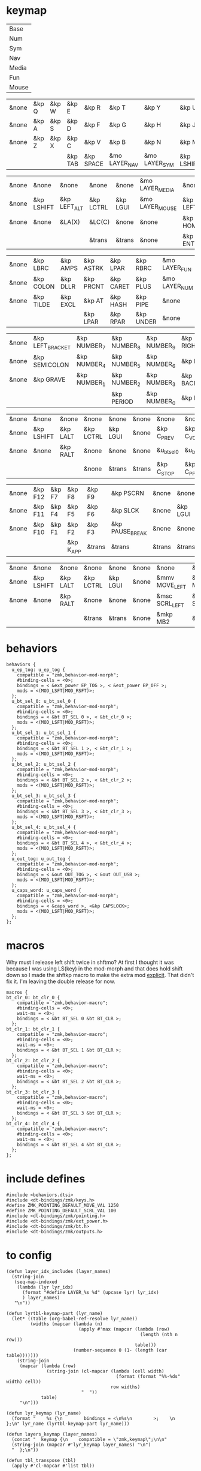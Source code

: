 * keymap
#+NAME: Layers
| Base  |
| Num   |
| Sym   |
| Nav   |
| Media |
| Fun   |
| Mouse |

#+NAME: Base
| &none | &kp Q | &kp W | &kp E   | &kp R     | &kp T         | &kp Y         | &kp U      | &kp I     | &kp O   | &kp P    | &none |
| &none | &kp A | &kp S | &kp D   | &kp F     | &kp G         | &kp H         | &kp J      | &kp K     | &kp L   | &kp SQT  | &none |
| &none | &kp Z | &kp X | &kp C   | &kp V     | &kp B         | &kp N         | &kp M      | &kp COMMA | &kp DOT | &kp FSLH | &none |
|       |       |       | &kp TAB | &kp SPACE | &mo LAYER_NAV | &mo LAYER_SYM | &kp LSHIFT | &kp ESC   |         |          |       |

#+NAME: Nav
| &none | &none      | &none        | &none     | &none    | &mo LAYER_MEDIA | &none     | &none     | &none      | &none     | &none        | &none |
| &none | &kp LSHIFT | &kp LEFT_ALT | &kp LCTRL | &kp LGUI | &mo LAYER_MOUSE | &kp LEFT  | &kp DOWN  | &kp UP     | &kp RIGHT | &u_caps_word | &none |
| &none | &none      | &LA(X)       | &LC(C)    | &none    | &none           | &kp HOME  | &kp PG_DN | &kp PG_UP  | &kp END   | &none        | &none |
|       |            |              | &trans    | &trans   | &none           | &kp ENTER | &kp BSC   | &kp DELETE |           |              |       |

#+NAME: Sym
| &none | &kp LBRC  | &kp AMPS | &kp ASTRK | &kp LPAR  | &kp RBRC  | &mo LAYER_FUN | &none    | &none     | &none        | &none      | &none |
| &none | &kp COLON | &kp DLLR | &kp PRCNT | &kp CARET | &kp PLUS  | &mo LAYER_NUM | &kp LGUI | &kp LCTRL | &kp LEFT_ALT | &kp LSHIFT | &none |
| &none | &kp TILDE | &kp EXCL | &kp AT    | &kp HASH  | &kp PIPE  | &none         | &none    | &none     | &none        | &none      | &none |
|       |           |          | &kp LPAR  | &kp RPAR  | &kp UNDER | &none         | &trans   | &trans    |              |            |       |

#+NAME: Num
| &none | &kp LEFT_BRACKET | &kp NUMBER_7 | &kp NUMBER_8 | &kp NUMBER_9 | &kp RIGHT_BRACKET | &none  | &none    | &none     | &none        | &none      | &none |
| &none | &kp SEMICOLON    | &kp NUMBER_4 | &kp NUMBER_5 | &kp NUMBER_6 | &kp EQUAL         | &none  | &kp LGUI | &kp LCTRL | &kp LEFT_ALT | &kp LSHIFT | &none |
| &none | &kp GRAVE        | &kp NUMBER_1 | &kp NUMBER_2 | &kp NUMBER_3 | &kp BACKSLASH     | &none  | &none    | &trans    | &trans       | &trans     | &none |
|       |                  |              | &kp PERIOD   | &kp NUMBER_0 | &kp MINUS         | &trans | &none    | &trans    |              |            |       |

#+NAME: Media
| &none | &none      | &none    | &none     | &none    | &none  | &none       | &none        | &none        | &none       | &none      | &none |
| &none | &kp LSHIFT | &kp LALT | &kp LCTRL | &kp LGUI | &none  | &kp C_PREV  | &kp C_VOL_DN | &kp C_VOL_UP | &kp C_NEXT  | &u_ep_tog  | &none |
| &none | &none      | &kp RALT | &none     | &none    | &none  | &u_bt_sel_0 | &u_bt_sel_1  | &u_bt_sel_2  | &u_bt_sel_3 | &u_out_tog | &none |
|       |            |          | &none     | &trans   | &trans | &kp C_STOP  | &kp C_PP     | &kp C_MUTE   |             |            |       |

#+NAME: Fun
| &none | &kp F12 | &kp F7 | &kp F8    | &kp F9 | &kp PSCRN       | &none  | &none    | &none     | &none    | &none      | &none |
| &none | &kp F11 | &kp F4 | &kp F5    | &kp F6 | &kp SLCK        | &none  | &kp LGUI | &kp LCTRL | &kp LALT | &kp LSHIFT | &none |
| &none | &kp F10 | &kp F1 | &kp F2    | &kp F3 | &kp PAUSE_BREAK | &none  | &none    | &none     | &kp RALT | &none      | &none |
|       |         |        | &kp K_APP | &trans | &trans          | &trans | &trans   | &none     |          |            |       |

#+NAME: Mouse
| &none | &none      | &none    | &none     | &none    | &none | &none          | &none          | &none        | &none           | &none | &none |
| &none | &kp LSHIFT | &kp LALT | &kp LCTRL | &kp LGUI | &none | &mmv MOVE_LEFT | &mmv MOVE_DOWN | &mmv MOVE_UP | &mmv MOVE_RIGHT | &none | &none |
| &none | &none      | &kp RALT | &none     | &none    | &none | &msc SCRL_LEFT | &msc SCRL_DOWN | &msc SCRL_UP | &msc SCRL_RIGHT | &none | &none |
|       |            |          | &trans    | &trans   | &none | &mkp MB2       | &mkp MB1       | &mkp MB3     |                 |       |       |

* behaviors
#+NAME:behaviors
#+begin_example
  behaviors {
    u_ep_tog: u_ep_tog {
      compatible = "zmk,behavior-mod-morph";
      #binding-cells = <0>;
      bindings = < &ext_power EP_TOG >, < &ext_power EP_OFF >;
      mods = <(MOD_LSFT|MOD_RSFT)>;
    };
    u_bt_sel_0: u_bt_sel_0 {
      compatible = "zmk,behavior-mod-morph";
      #binding-cells = <0>;
      bindings = < &bt BT_SEL 0 >, < &bt_clr_0 >;
      mods = <(MOD_LSFT|MOD_RSFT)>;
    };
    u_bt_sel_1: u_bt_sel_1 {
      compatible = "zmk,behavior-mod-morph";
      #binding-cells = <0>;
      bindings = < &bt BT_SEL 1 >, < &bt_clr_1 >;
      mods = <(MOD_LSFT|MOD_RSFT)>;
    };
    u_bt_sel_2: u_bt_sel_2 {
      compatible = "zmk,behavior-mod-morph";
      #binding-cells = <0>;
      bindings = < &bt BT_SEL 2 >, < &bt_clr_2 >;
      mods = <(MOD_LSFT|MOD_RSFT)>;
    };
    u_bt_sel_3: u_bt_sel_3 {
      compatible = "zmk,behavior-mod-morph";
      #binding-cells = <0>;
      bindings = < &bt BT_SEL 3 >, < &bt_clr_3 >;
      mods = <(MOD_LSFT|MOD_RSFT)>;
    };
    u_bt_sel_4: u_bt_sel_4 {
      compatible = "zmk,behavior-mod-morph";
      #binding-cells = <0>;
      bindings = < &bt BT_SEL 4 >, < &bt_clr_4 >;
      mods = <(MOD_LSFT|MOD_RSFT)>;
    };
    u_out_tog: u_out_tog {
      compatible = "zmk,behavior-mod-morph";
      #binding-cells = <0>;
      bindings = < &out OUT_TOG >, < &out OUT_USB >;
      mods = <(MOD_LSFT|MOD_RSFT)>;
    };
    u_caps_word: u_caps_word {
      compatible = "zmk,behavior-mod-morph";
      #binding-cells = <0>;
      bindings = < &caps_word >, <&kp CAPSLOCK>;
      mods = <(MOD_LSFT|MOD_RSFT)>;
    };
  };
#+end_example

* macros
Why must I release left shift twice in shftmo? At first I thought it was because
I was using LS(key) in the mod-morph and that does hold shift down so I made the
shftkp macro to make the extra mod [[https://github.com/zmkfirmware/zmk/issues/86][explicit]]. That didn't fix it. I'm leaving the double release for now.

#+NAME:macros
#+begin_example
  macros {
  bt_clr_0: bt_clr_0 {
      compatible = "zmk,behavior-macro";
      #binding-cells = <0>;
      wait-ms = <0>;
      bindings = < &bt BT_SEL 0 &bt BT_CLR >;
    };
  bt_clr_1: bt_clr_1 {
      compatible = "zmk,behavior-macro";
      #binding-cells = <0>;
      wait-ms = <0>;
      bindings = < &bt BT_SEL 1 &bt BT_CLR >;
    };
  bt_clr_2: bt_clr_2 {
      compatible = "zmk,behavior-macro";
      #binding-cells = <0>;
      wait-ms = <0>;
      bindings = < &bt BT_SEL 2 &bt BT_CLR >;
    };
  bt_clr_3: bt_clr_3 {
      compatible = "zmk,behavior-macro";
      #binding-cells = <0>;
      wait-ms = <0>;
      bindings = < &bt BT_SEL 3 &bt BT_CLR >;
    };
  bt_clr_4: bt_clr_4 {
      compatible = "zmk,behavior-macro";
      #binding-cells = <0>;
      wait-ms = <0>;
      bindings = < &bt BT_SEL 4 &bt BT_CLR >;
    };
  };
#+end_example

* include defines
#+NAME: includedefines
#+begin_example
#include <behaviors.dtsi>
#include <dt-bindings/zmk/keys.h>
#define ZMK_POINTING_DEFAULT_MOVE_VAL 1250
#define ZMK_POINTING_DEFAULT_SCRL_VAL 100
#include <dt-bindings/zmk/pointing.h>
#include <dt-bindings/zmk/ext_power.h>
#include <dt-bindings/zmk/bt.h>
#include <dt-bindings/zmk/outputs.h>
#+end_example


* to config

#+begin_src elisp :var col_layers=Layers :results value file :file "corne.keymap"
(defun layer_idx_includes (layer_names)
  (string-join
   (seq-map-indexed
    (lambda (lyr lyr_idx)
      (format "#define LAYER_%s %d" (upcase lyr) lyr_idx)
      ) layer_names)
   "\n"))

(defun lyrtbl-keymap-part (lyr_name)
  (let* ((table (org-babel-ref-resolve lyr_name))
         (widths (mapcar (lambda (n)
                           (apply #'max (mapcar (lambda (row)
                                                  (length (nth n row)))
                                                table)))
                         (number-sequence 0 (1- (length (car table)))))))
    (string-join
     (mapcar (lambda (row)
               (string-join (cl-mapcar (lambda (cell width)
                                         (format (format "%%-%ds" width) cell))
                                       row widths)
                            "  "))
             table)
     "\n")))

(defun lyr_keymap (lyr_name)
  (format "    %s {\n        bindings = <\n%s\n        >;    \n    };\n" lyr_name (lyrtbl-keymap-part lyr_name)))

(defun layers_keymap (layer_names)
  (concat "  keymap {\n    compatible = \"zmk,keymap\";\n\n"
  (string-join (mapcar #'lyr_keymap layer_names) "\n")
  "  };\n"))

(defun tbl_transpose (tbl)
  (apply #'cl-mapcar #'list tbl))

(let ((layers (car (tbl_transpose col_layers))))
  (concat
   (org-babel-ref-resolve "includedefines")
   "\n"
   (layer_idx_includes layers)
   "\n/ {\n"
   (org-babel-ref-resolve "behaviors")
   "\n"
   (layers_keymap layers)
   "\n"
   (org-babel-ref-resolve "macros")
   "\n};"
   ))
#+end_src

#+RESULTS:
[[file:corne.keymap]]
